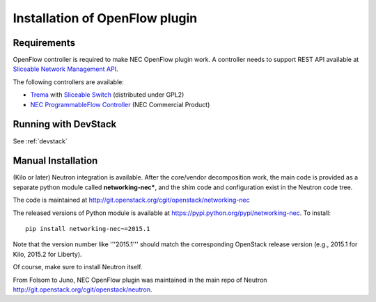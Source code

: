 ===============================
Installation of OpenFlow plugin
===============================

Requirements
============

OpenFlow controller is required to make NEC OpenFlow plugin work.
A controller needs to support REST API available at `Sliceable Network Management API`_.

The following controllers are available:

* `Trema`_ with `Sliceable Switch`_ (distributed under GPL2)
* `NEC ProgrammableFlow Controller`_ (NEC Commercial Product)

.. _Sliceable Network Management API: https://github.com/trema/apps/wiki/Sliceable-Network-Management-API
.. _NEC ProgrammableFlow Controller: http://www.necam.com/SDN/
.. _Trema: https://github.com/trema/trema
.. _Sliceable Switch: https://github.com/trema/apps/tree/master/sliceable_switch

Running with DevStack
=====================

See :ref:`devstack`

Manual Installation
===================

(Kilo or later) Neutron integration is available.
After the core/vendor decomposition work, the main code is provided
as a separate python module called **networking-nec***,
and the shim code and configuration exist in the Neutron code tree.

The code is maintained at http://git.openstack.org/cgit/openstack/networking-nec

The released versions of Python module is available at https://pypi.python.org/pypi/networking-nec.
To install::

    pip install networking-nec~=2015.1

Note that the version number like '''2015.1''' should
match the corresponding OpenStack release version
(e.g., 2015.1 for Kilo, 2015.2 for Liberty).

Of course, make sure to install Neutron itself.

From Folsom to Juno, NEC OpenFlow plugin was maintained
in the main repo of Neutron http://git.openstack.org/cgit/openstack/neutron.
